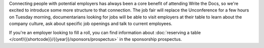 Connecting people with potential employers has always been a core benefit of attending Write the Docs, so we're excited to introduce some more structure to that connection.
The job fair will replace the Unconference for a few hours on Tuesday morning, documentarians looking for jobs will be able to visit employers at their table to learn about the company culture, ask about specific job openings and talk to current employees.

If you're an employer looking to fill a roll, you can find information about :doc:`reserving a table </conf/{{shortcode}}/{{year}}/sponsors/prospectus>` in the sponsorship prospectus.
